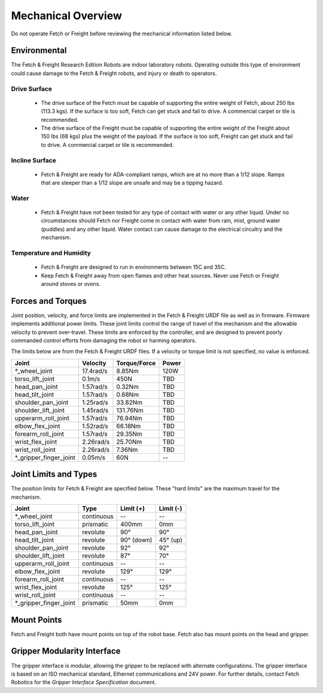 Mechanical Overview
-------------------

Do not operate Fetch or Freight before reviewing the mechanical
information listed below.

Environmental
+++++++++++++

The Fetch & Freight Research Edition Robots are indoor laboratory
robots. Operating outside this type of environment could cause
damage to the Fetch & Freight robots, and injury or death to
operators.

Drive Surface
'''''''''''''
 - The drive surface of the Fetch must be capable of supporting the
   entire weight of Fetch, about 250 lbs (113.3 kgs). If the surface is too
   soft, Fetch can get stuck and fail to drive. A commercial carpet or
   tile is recommended.
 - The drive surface of the Freight must be capable of supporting the
   entire weight of the Freight about 150 lbs (68 kgs) plus the weight
   of the payload. If the surface is too soft, Freight can get stuck
   and fail to drive. A commercial carpet or tile is recommended.

Incline Surface
'''''''''''''''
 - Fetch & Freight are ready for ADA-compliant ramps, which are at no
   more than a 1/12 slope. Ramps that are steeper than a 1/12 slope
   are unsafe and may be a tipping hazard.

Water
'''''
 - Fetch & Freight have not been tested for any type of contact with water
   or any other liquid. Under no circumstances should Fetch nor Freight
   come in contact with water from rain, mist, ground water (puddles)
   and any other liquid. Water contact can cause damage to the electrical
   circuitry and the mechanism.

Temperature and Humidity 
''''''''''''''''''''''''
 - Fetch & Freight are designed to run in environments between 15C and 35C.
 - Keep Fetch & Freight away from open flames and other heat sources.
   Never use Fetch or Freight around stoves or ovens.

Forces and Torques 
++++++++++++++++++ 

Joint position, velocity, and force limits are implemented in the
Fetch & Freight URDF file as well as in firmware. Firmware implements
additional power limits. These joint limits control the range of
travel of the mechanism and the allowable velocity to prevent
over-travel. These limits are enforced by the controller, and are
designed to prevent poorly commanded control efforts from damaging the
robot or harming operators.

The limits below are from the Fetch & Freight URDF files. If a
velocity or torque limit is not specified, no value is enforced.

====================== ========== ============ =====
Joint                  Velocity   Torque/Force Power
====================== ========== ============ =====
*_wheel_joint          17.4rad/s  8.85Nm       120W
torso_lift_joint       0.1m/s     450N         TBD
head_pan_joint         1.57rad/s  0.32Nm       TBD
head_tilt_joint        1.57rad/s  0.68Nm       TBD
shoulder_pan_joint     1.25rad/s  33.82Nm      TBD
shoulder_lift_joint    1.45rad/s  131.76Nm     TBD
upperarm_roll_joint    1.57rad/s  76.94Nm      TBD
elbow_flex_joint       1.52rad/s  66.18Nm      TBD
forearm_roll_joint     1.57rad/s  29.35Nm      TBD
wrist_flex_joint       2.26rad/s  25.70Nm      TBD
wrist_roll_joint       2.26rad/s  7.36Nm       TBD
*_gripper_finger_joint 0.05m/s    60N            --
====================== ========== ============ =====

Joint Limits and Types
++++++++++++++++++++++

The position limits for Fetch & Freight are specified below. These
"hard limits" are the maximum travel for the mechanism.

====================== ========== =========== ==========
Joint                  Type       Limit (+)   Limit (-)
====================== ========== =========== ==========
*_wheel_joint          continuous    --          --
torso_lift_joint       prismatic   400mm       0mm
head_pan_joint         revolute    90°         90°
head_tilt_joint        revolute    90° (down)  45° (up)
shoulder_pan_joint     revolute    92°         92°  
shoulder_lift_joint    revolute    87°         70°
upperarm_roll_joint    continuous    --           --
elbow_flex_joint       revolute    129°        129°
forearm_roll_joint     continuous    --           -- 
wrist_flex_joint       revolute    125°        125°
wrist_roll_joint       continuous    --           --
*_gripper_finger_joint prismatic   50mm       0mm
====================== ========== =========== ==========

Mount Points
++++++++++++

Fetch and Freight both have mount points on top of the robot base. Fetch also
has mount points on the head and gripper.

.. TODO:: Add details on screw size, torque limits, etc of these mounts.

Gripper Modularity Interface
++++++++++++++++++++++++++++

The gripper interface is modular, allowing the gripper to be replaced with alternate
configurations. The gripper interface is based on an ISO mechanical standard,
Ethernet communications and 24V power. For further details, contact Fetch Robotics
for the `Gripper Interface Specification` document.
